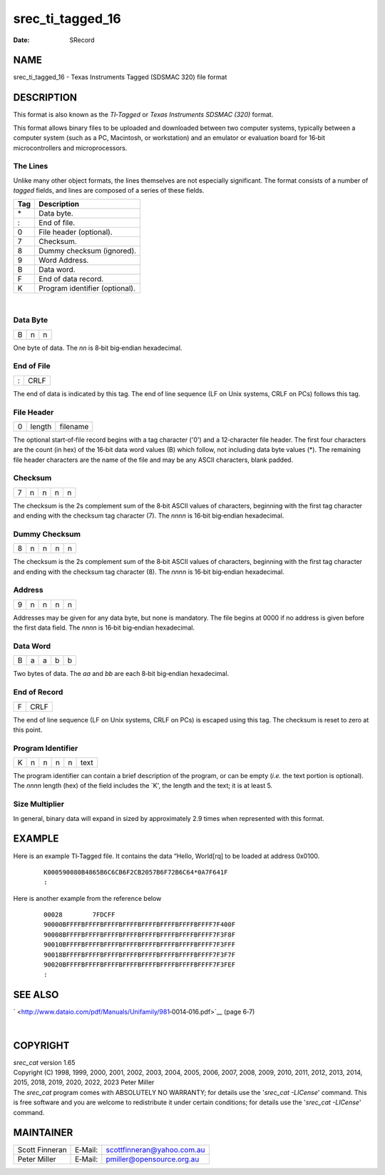 =================
srec_ti_tagged_16
=================

:Date:   SRecord

NAME
====

srec_ti_tagged_16 - Texas Instruments Tagged (SDSMAC 320) file format

DESCRIPTION
===========

This format is also known as the *TI‐Tagged* or *Texas Instruments
SDSMAC (320)* format.

This format allows binary files to be uploaded and downloaded between
two computer systems, typically between a computer system (such as a PC,
Macintosh, or workstation) and an emulator or evaluation board for
16‐bit microcontrollers and microprocessors.

The Lines
---------

Unlike many other object formats, the lines themselves are not
especially significant. The format consists of a number of *tagged*
fields, and lines are composed of a series of these fields.

=== ==============================
Tag Description
=== ==============================
\*  Data byte.
:   End of file.
0   File header (optional).
7   Checksum.
8   Dummy checksum (ignored).
9   Word Address.
B   Data word.
F   End of data record.
K   Program identifier (optional).
=== ==============================

| 

Data Byte
---------

= = =
B n n
= = =

| One byte of data. The *nn* is 8‐bit big‐endian hexadecimal.

End of File
-----------

= ====
: CRLF
= ====

| The end of data is indicated by this tag. The end of line sequence (LF
  on Unix systems, CRLF on PCs) follows this tag.

File Header
-----------

= ====== ========
0 length filename
= ====== ========

| The optional start‐of‐file record begins with a tag character ('0')
  and a 12‐character file header. The first four characters are the
  count (in hex) of the 16‐bit data word values (B) which follow, not
  including data byte values (*). The remaining file header characters
  are the name of the file and may be any ASCII characters, blank
  padded.

Checksum
--------

= = = = =
7 n n n n
= = = = =

| The checksum is the 2s complement sum of the 8‐bit ASCII values of
  characters, beginning with the first tag character and ending with the
  checksum tag character (7). The *nnnn* is 16‐bit big‐endian
  hexadecimal.

Dummy Checksum
--------------

= = = = =
8 n n n n
= = = = =

| The checksum is the 2s complement sum of the 8‐bit ASCII values of
  characters, beginning with the first tag character and ending with the
  checksum tag character (8). The *nnnn* is 16‐bit big‐endian
  hexadecimal.

Address
-------

= = = = =
9 n n n n
= = = = =

| Addresses may be given for any data byte, but none is mandatory. The
  file begins at 0000 if no address is given before the first data
  field. The *nnnn* is 16‐bit big‐endian hexadecimal.

Data Word
---------

= = = = =
B a a b b
= = = = =

| Two bytes of data. The *aa* and *bb* are each 8‐bit big‐endian
  hexadecimal.

End of Record
-------------

= ====
F CRLF
= ====

| The end of line sequence (LF on Unix systems, CRLF on PCs) is escaped
  using this tag. The checksum is reset to zero at this point.

Program Identifier
------------------

= = = = = ====
K n n n n text
= = = = = ====

| The program identifier can contain a brief description of the program,
  or can be empty (*i.e.* the text portion is optional). The *nnnn*
  length (hex) of the field includes the \`K', the length and the text;
  it is at least 5.

Size Multiplier
---------------

| In general, binary data will expand in sized by approximately 2.9
  times when represented with this format.

EXAMPLE
=======

Here is an example TI‐Tagged file. It contains the data “Hello,
World[rq] to be loaded at address 0x0100.

   ::

      K000590080B4865B6C6CB6F2CB2057B6F72B6C64*0A7F641F
      :

Here is another example from the reference below

   ::

      00028        7FDCFF
      90000BFFFFBFFFFBFFFFBFFFFBFFFFBFFFFBFFFFBFFFF7F400F
      90008BFFFFBFFFFBFFFFBFFFFBFFFFBFFFFBFFFFBFFFF7F3F8F
      90010BFFFFBFFFFBFFFFBFFFFBFFFFBFFFFBFFFFBFFFF7F3FFF
      90018BFFFFBFFFFBFFFFBFFFFBFFFFBFFFFBFFFFBFFFF7F3F7F
      90020BFFFFBFFFFBFFFFBFFFFBFFFFBFFFFBFFFFBFFFF7F3FEF
      :

SEE ALSO
========

` <http://www.dataio.com/pdf/Manuals/Unifamily/981‐0014‐016.pdf>`__
(page 6‐7)

| 

COPYRIGHT
=========

| *srec_cat* version 1.65
| Copyright (C) 1998, 1999, 2000, 2001, 2002, 2003, 2004, 2005, 2006,
  2007, 2008, 2009, 2010, 2011, 2012, 2013, 2014, 2015, 2018, 2019,
  2020, 2022, 2023 Peter Miller

| The *srec_cat* program comes with ABSOLUTELY NO WARRANTY; for details
  use the '*srec_cat -LICense*' command. This is free software and you
  are welcome to redistribute it under certain conditions; for details
  use the '*srec_cat -LICense*' command.

MAINTAINER
==========

============== ======= ==========================
Scott Finneran E‐Mail: scottfinneran@yahoo.com.au
Peter Miller   E‐Mail: pmiller@opensource.org.au
============== ======= ==========================

